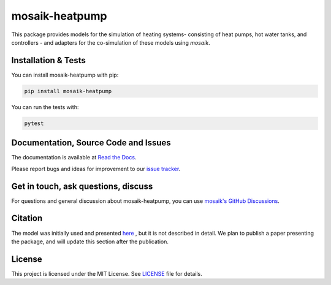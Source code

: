 mosaik-heatpump
===============

This package provides models for the simulation of heating systems- consisting of heat pumps, hot water tanks,
and controllers - and adapters for the co-simulation of these models using *mosaik*.

Installation & Tests
--------------------

You can install mosaik-heatpump with pip:

.. code-block:: bash

      pip install mosaik-heatpump


You can run the tests with:

.. code-block:: bash

      pytest

Documentation, Source Code and Issues
-------------------------------------

The documentation is available at `Read the Docs <https://mosaik.readthedocs.io/en/latest/ecosystem/components/mosaik-heatpump/overview.html>`_.


Please report bugs and ideas for improvement to our `issue tracker`__.

__ https://gitlab.com/mosaik/components/energy/mosaik-heatpump/-/issues

Get in touch, ask questions, discuss
------------------------------------

For questions and general discussion about mosaik-heatpump, you can use
`mosaik's GitHub Discussions <https://github.com/orgs/OFFIS-mosaik/discussions>`_.

Citation
--------

The model was initially used and presented `here <https://doi.org/10.1186/s42162-021-00180-6>`_ , 
but it is not described in detail. We plan to publish a paper presenting the package, and will
update this section after the publication.

License
-------

This project is licensed under the MIT License. See `LICENSE <LICENSE>`_ file for details.

